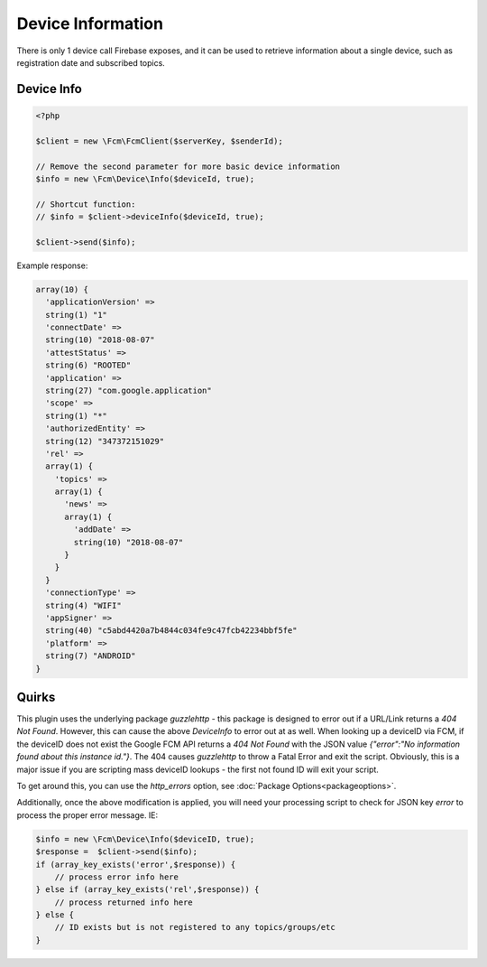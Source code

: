==================
Device Information
==================

There is only 1 device call Firebase exposes, and it can be used to retrieve information about a single device, such as registration date and subscribed topics.

Device Info
===========

.. code-block:: php

    <?php

    $client = new \Fcm\FcmClient($serverKey, $senderId);

    // Remove the second parameter for more basic device information
    $info = new \Fcm\Device\Info($deviceId, true);

    // Shortcut function:
    // $info = $client->deviceInfo($deviceId, true);

    $client->send($info);

Example response:

.. code-block:: text

    array(10) {
      'applicationVersion' =>
      string(1) "1"
      'connectDate' =>
      string(10) "2018-08-07"
      'attestStatus' =>
      string(6) "ROOTED"
      'application' =>
      string(27) "com.google.application"
      'scope' =>
      string(1) "*"
      'authorizedEntity' =>
      string(12) "347372151029"
      'rel' =>
      array(1) {
        'topics' =>
        array(1) {
          'news' =>
          array(1) {
            'addDate' =>
            string(10) "2018-08-07"
          }
        }
      }
      'connectionType' =>
      string(4) "WIFI"
      'appSigner' =>
      string(40) "c5abd4420a7b4844c034fe9c47fcb42234bbf5fe"
      'platform' =>
      string(7) "ANDROID"
    }



Quirks
==================
This plugin uses the underlying package `guzzlehttp` - this package is designed to error out if a URL/Link returns a `404 Not Found`.  However, this can cause the above `DeviceInfo` to error out at as well.  When looking up a deviceID via FCM, if the deviceID does not exist the Google FCM API returns a `404 Not Found` with the JSON value `{"error":"No information found about this instance id."}`.  The 404 causes `guzzlehttp` to throw a Fatal Error and exit the script.  Obviously, this is a major issue if you are scripting mass deviceID lookups - the first not found ID will exit your script.

To get around this, you can use the `http_errors` option, see :doc:`Package Options<packageoptions>`.

Additionally, once the above modification is applied, you will need your processing script to check for JSON key `error` to process the proper error message.  IE:

.. code-block:: php

  $info = new \Fcm\Device\Info($deviceID, true);
  $response =  $client->send($info);
  if (array_key_exists('error',$response)) {
      // process error info here
  } else if (array_key_exists('rel',$response)) {
      // process returned info here
  } else {
      // ID exists but is not registered to any topics/groups/etc
  }

